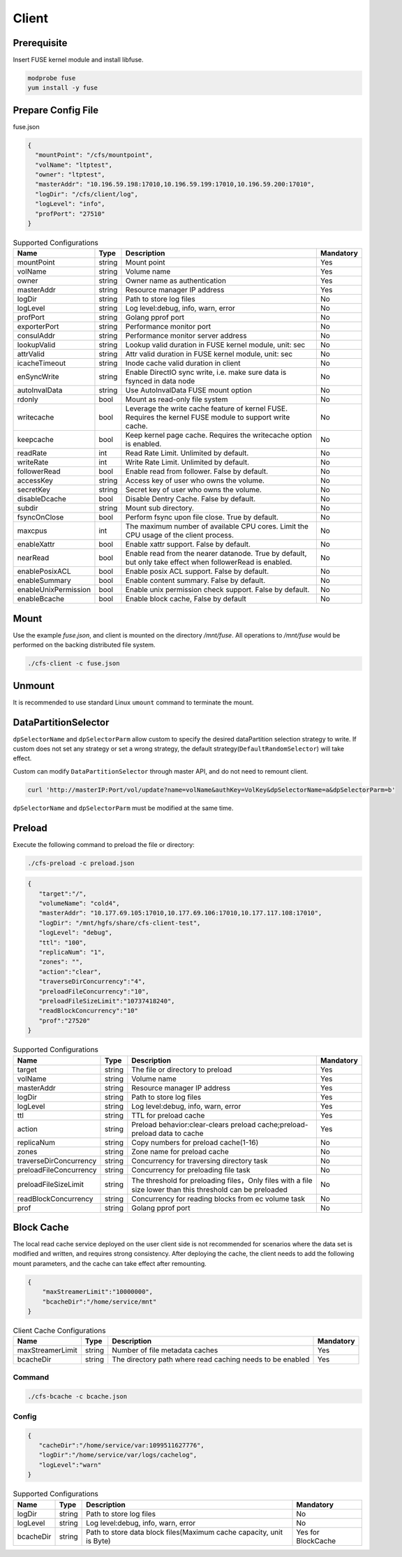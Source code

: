 Client
======

Prerequisite
------------

Insert FUSE kernel module and install libfuse.

.. code-block:: bash

   modprobe fuse
   yum install -y fuse

Prepare Config File
-------------------

fuse.json

.. code-block:: json

   {
     "mountPoint": "/cfs/mountpoint",
     "volName": "ltptest",
     "owner": "ltptest",
     "masterAddr": "10.196.59.198:17010,10.196.59.199:17010,10.196.59.200:17010",
     "logDir": "/cfs/client/log",
     "logLevel": "info",
     "profPort": "27510"
   }

.. csv-table:: Supported Configurations
   :header: "Name", "Type", "Description", "Mandatory"

   "mountPoint", "string", "Mount point", "Yes"
   "volName", "string", "Volume name", "Yes"
   "owner", "string", "Owner name as authentication", "Yes"
   "masterAddr", "string", "Resource manager IP address", "Yes"
   "logDir", "string", "Path to store log files", "No"
   "logLevel", "string", "Log level:debug, info, warn, error", "No"
   "profPort", "string", "Golang pprof port", "No"
   "exporterPort", "string", "Performance monitor port", "No"
   "consulAddr", "string", "Performance monitor server address", "No"
   "lookupValid", "string", "Lookup valid duration in FUSE kernel module, unit: sec", "No"
   "attrValid", "string", "Attr valid duration in FUSE kernel module, unit: sec", "No"
   "icacheTimeout", "string", "Inode cache valid duration in client", "No"
   "enSyncWrite", "string", "Enable DirectIO sync write, i.e. make sure data is fsynced in data node", "No"
   "autoInvalData", "string", "Use AutoInvalData FUSE mount option", "No"
   "rdonly", "bool", "Mount as read-only file system", "No"
   "writecache", "bool", "Leverage the write cache feature of kernel FUSE. Requires the kernel FUSE module to support write cache.", "No"
   "keepcache", "bool", "Keep kernel page cache. Requires the writecache option is enabled.", "No"
   "readRate", "int", "Read Rate Limit. Unlimited by default.", "No"
   "writeRate", "int", "Write Rate Limit. Unlimited by default.", "No"
   "followerRead", "bool", "Enable read from follower. False by default.", "No"
   "accessKey", "string", "Access key of user who owns the volume.", "No"
   "secretKey", "string", "Secret key of user who owns the volume.", "No"
   "disableDcache", "bool", "Disable Dentry Cache. False by default.", "No"
   "subdir", "string", "Mount sub directory.", "No"
   "fsyncOnClose", "bool", "Perform fsync upon file close. True by default.", "No"
   "maxcpus", "int", "The maximum number of available CPU cores. Limit the CPU usage of the client process.", "No"
   "enableXattr", "bool", "Enable xattr support. False by default.", "No"
   "nearRead", "bool", "Enable read from the nearer datanode. True by default, but only take effect when followerRead is enabled.", "No"
   "enablePosixACL", "bool", "Enable posix ACL support. False by default.", "No"
   "enableSummary", "bool", "Enable content summary. False by default.", "No"
   "enableUnixPermission", "bool", "Enable unix permission check support. False by default.", "No"
   "enableBcache", "bool", "Enable block cache, False by default", "No"

Mount
-----

Use the example *fuse.json*, and client is mounted on the directory */mnt/fuse*. All operations to */mnt/fuse* would be performed on the backing distributed file system.

.. code-block:: bash

   ./cfs-client -c fuse.json

Unmount
--------

It is recommended to use standard Linux ``umount`` command to terminate the mount.

DataPartitionSelector
---------------------

``dpSelectorName`` and ``dpSelectorParm`` allow custom to specify the desired dataPartition selection strategy to write. If custom does not set any strategy or set a wrong strategy, the default strategy(``DefaultRandomSelector``) will take effect.

Custom can modify ``DataPartitionSelector`` through master API, and do not need to remount client.

.. code-block:: bash

    curl 'http://masterIP:Port/vol/update?name=volName&authKey=VolKey&dpSelectorName=a&dpSelectorParm=b'

``dpSelectorName`` and ``dpSelectorParm`` must be modified at the same time.

Preload
--------

Execute the following command to preload the file or directory:

.. code-block:: bash

   ./cfs-preload -c preload.json

.. code-block:: json

   {
      "target":"/", 
      "volumeName": "cold4",
      "masterAddr": "10.177.69.105:17010,10.177.69.106:17010,10.177.117.108:17010",
      "logDir": "/mnt/hgfs/share/cfs-client-test",
      "logLevel": "debug",
      "ttl": "100",
      "replicaNum": "1",
      "zones": "",
      "action":"clear",
      "traverseDirConcurrency":"4",
      "preloadFileConcurrency":"10",
      "preloadFileSizeLimit":"10737418240",
      "readBlockConcurrency":"10"
      "prof":"27520"
   }


.. csv-table:: Supported Configurations
   :header: "Name", "Type", "Description", "Mandatory"

    "target", "string", "The file or directory to preload", "Yes"
    "volName", "string", "Volume name", "Yes"
    "masterAddr", "string", "Resource manager IP address", "Yes"
    "logDir", "string", "Path to store log files", "Yes"
    "logLevel", "string", "Log level:debug, info, warn, error", "Yes"
    "ttl", "string", "TTL for preload cache", "Yes"
    "action", "string", "Preload behavior:clear-clears preload cache;preload-preload data to cache", "Yes"
    "replicaNum", "string", "Copy numbers for preload cache(1-16)", "No"
    "zones", "string", "Zone name for preload cache", "No"
    "traverseDirConcurrency", "string", "Concurrency for traversing directory task", "No"
    "preloadFileConcurrency", "string", "Concurrency for preloading file task", "No"
    "preloadFileSizeLimit", "string", "The threshold for preloading files，Only files with a file size lower than this threshold can be preloaded", "No"
    "readBlockConcurrency", "string", "Concurrency for reading blocks from ec volume task", "No"
    "prof", "string", "Golang pprof port", "No"


Block Cache
--------

The local read cache service deployed on the user client side is not recommended for scenarios where the data set is modified and written, and requires strong consistency.
After deploying the cache, the client needs to add the following mount parameters, and the cache can take effect after remounting.

.. code-block:: json

   {
       "maxStreamerLimit":"10000000",
       "bcacheDir":"/home/service/mnt"
   }


.. csv-table:: Client Cache Configurations 
   :header: "Name", "Type", "Description", "Mandatory"

    "maxStreamerLimit", "string", "Number of file metadata caches", "Yes"
    "bcacheDir", "string", "The directory path where read caching needs to be enabled", "Yes"

Command
^^^^^^^^^^^

.. code-block:: bash

   ./cfs-bcache -c bcache.json

Config
^^^^^^^^^^^

.. code-block:: json

   {
      "cacheDir":"/home/service/var:1099511627776",
      "logDir":"/home/service/var/logs/cachelog",
      "logLevel":"warn"
   }


.. csv-table:: Supported Configurations
   :header: "Name", "Type", "Description", "Mandatory"

    "logDir", "string", "Path to store log files", "No"
    "logLevel", "string", "Log level:debug, info, warn, error", "No"
    "bcacheDir", "string", "Path to store data block files(Maximum cache capacity, unit is Byte)", "Yes for BlockCache"